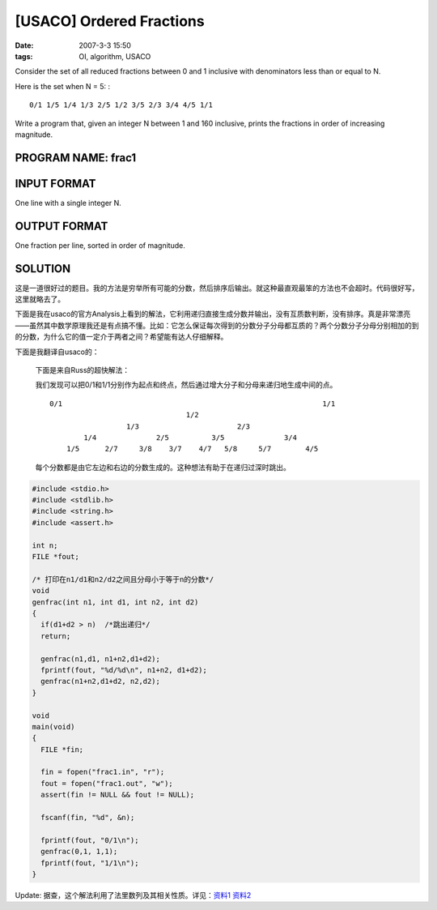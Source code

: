 [USACO] Ordered Fractions
=========================

:date: 2007-3-3 15:50
:tags: OI, algorithm, USACO

Consider the set of all reduced fractions between 0 and 1 inclusive with denominators less than or equal to N.

Here is the set when N = 5: :

::

    0/1 1/5 1/4 1/3 2/5 1/2 3/5 2/3 3/4 4/5 1/1

Write a program that, given an integer N between 1 and 160 inclusive, prints the fractions in order of increasing magnitude.

PROGRAM NAME: frac1
-------------------

INPUT FORMAT
------------

One line with a single integer N.

OUTPUT FORMAT
-------------

One fraction per line, sorted in order of magnitude.

SOLUTION
--------

这是一道很好过的题目。我的方法是穷举所有可能的分数，然后排序后输出。就这种最直观最笨的方法也不会超时。代码很好写，这里就略去了。

下面是我在usaco的官方Analysis上看到的解法，它利用递归直接生成分数并输出，没有互质数判断，没有排序。真是非常漂亮——虽然其中数学原理我还是有点搞不懂。比如：它怎么保证每次得到的分数分子分母都互质的？两个分数分子分母分别相加的到的分数，为什么它的值一定介于两者之间？希望能有达人仔细解释。

下面是我翻译自usaco的：

    下面是来自Russ的超快解法：

    我们发现可以把0/1和1/1分别作为起点和终点，然后通过增大分子和分母来递归地生成中间的点。

    ::

        0/1                                                             1/1
                                        1/2
                          1/3                       2/3
                1/4              2/5          3/5              3/4
            1/5      2/7     3/8    3/7    4/7   5/8     5/7        4/5

    每个分数都是由它左边和右边的分数生成的。这种想法有助于在递归过深时跳出。

.. code:: cpp

    #include <stdio.h>
    #include <stdlib.h>
    #include <string.h>
    #include <assert.h>

    int n;
    FILE *fout;

    /* 打印在n1/d1和n2/d2之间且分母小于等于n的分数*/
    void
    genfrac(int n1, int d1, int n2, int d2)
    {
      if(d1+d2 > n)  /*跳出递归*/
      return;

      genfrac(n1,d1, n1+n2,d1+d2);
      fprintf(fout, "%d/%d\n", n1+n2, d1+d2);
      genfrac(n1+n2,d1+d2, n2,d2);
    }

    void
    main(void)
    {
      FILE *fin;

      fin = fopen("frac1.in", "r");
      fout = fopen("frac1.out", "w");
      assert(fin != NULL && fout != NULL);

      fscanf(fin, "%d", &n);

      fprintf(fout, "0/1\n");
      genfrac(0,1, 1,1);
      fprintf(fout, "1/1\n");
    }

Update: 据查，这个解法利用了法里数列及其相关性质。详见：\ `资料1 <http://www.wikilib.com/wiki/%E6%B3%95%E9%87%8C%E6%95%B0%E5%88%97>`__ `资料2 <http://mathdb.org/resource_sharing/number_theory/se_farey.pdf>`__
